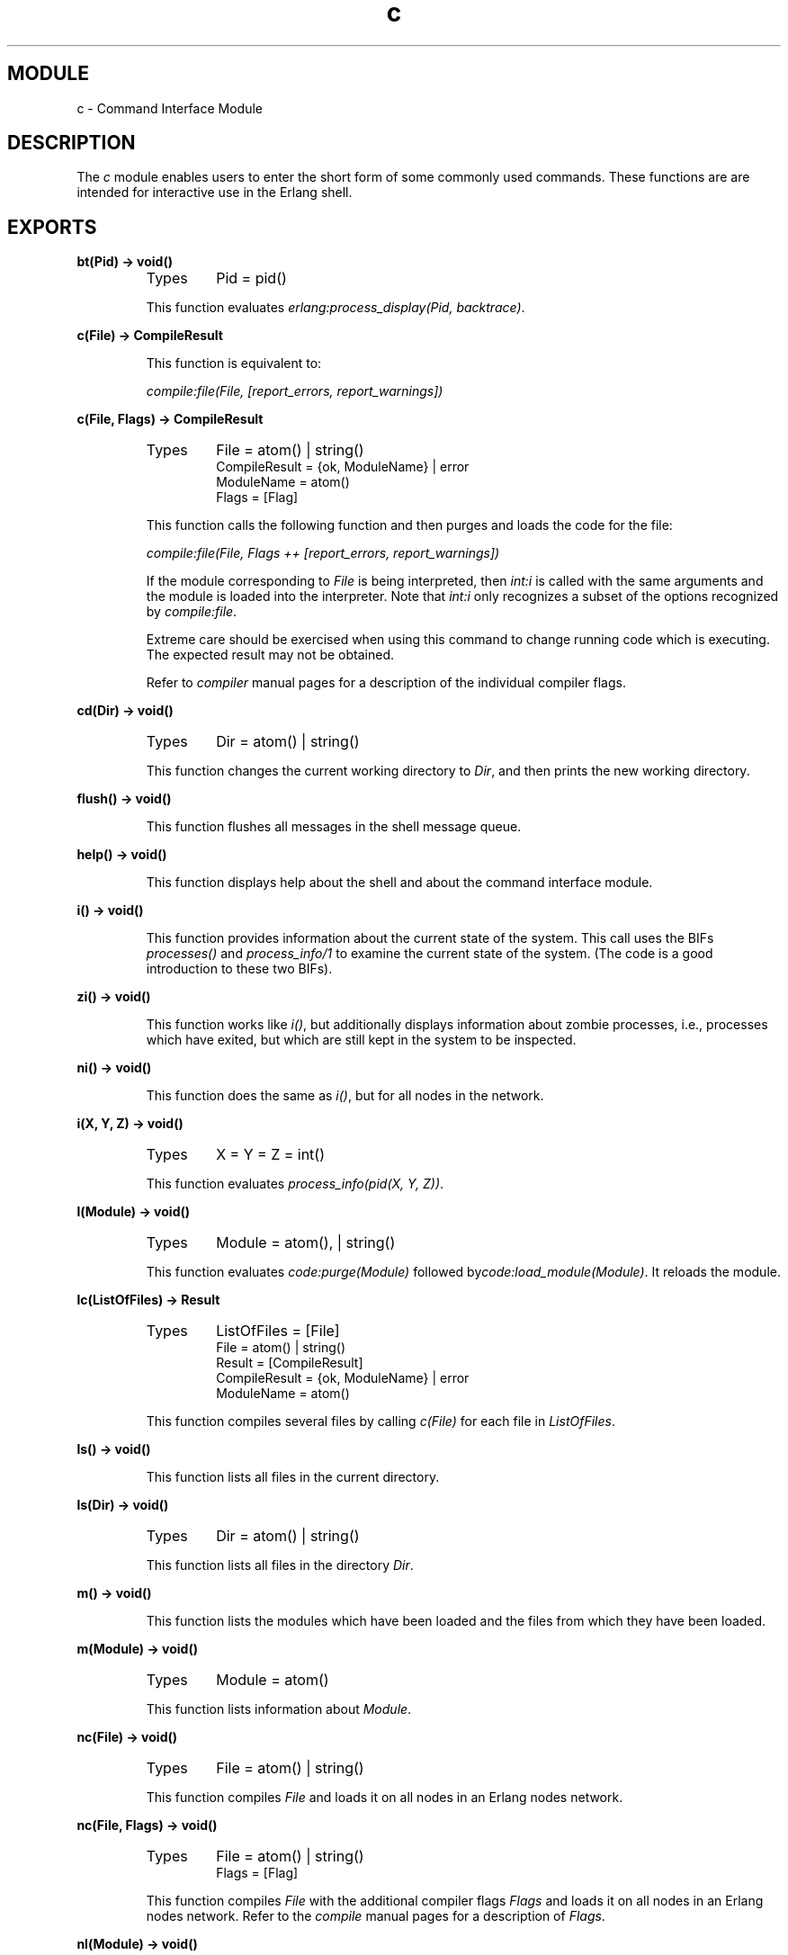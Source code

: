 .TH c 3 "stdlib  1.9.1" "Ericsson Utvecklings AB" "ERLANG MODULE DEFINITION"
.SH MODULE
c \- Command Interface Module
.SH DESCRIPTION
.LP
The \fIc\fR module enables users to enter the short form of some commonly used commands\&. These functions are are intended for interactive use in the Erlang shell\&.

.SH EXPORTS
.LP
.B
bt(Pid) -> void()
.br
.RS
.TP
Types
Pid = pid()
.br
.RE
.RS
.LP
This function evaluates \fIerlang:process_display(Pid, backtrace)\fR\&. 
.RE
.LP
.B
c(File) -> CompileResult
.br
.RS
.LP
This function is equivalent to: 
.LP
\fIcompile:file(File, [report_errors, report_warnings])\fR 
.RE
.LP
.B
c(File, Flags) -> CompileResult
.br
.RS
.TP
Types
File = atom() | string()
.br
CompileResult = {ok, ModuleName} | error
.br
ModuleName = atom()
.br
Flags = [Flag]
.br
.RE
.RS
.LP
This function calls the following function and then purges and loads the code for the file: 
.LP
\fIcompile:file(File, Flags ++ [report_errors, report_warnings])\fR 
.LP
If the module corresponding to \fIFile\fR is being interpreted, then \fIint:i\fR is called with the same arguments and the module is loaded into the interpreter\&. Note that \fIint:i\fR only recognizes a subset of the options recognized by \fIcompile:file\fR\&. 
.LP
Extreme care should be exercised when using this command to change running code which is executing\&. The expected result may not be obtained\&. 
.LP
Refer to \fIcompiler\fR manual pages for a description of the individual compiler flags\&. 
.RE
.LP
.B
cd(Dir) -> void()
.br
.RS
.TP
Types
Dir = atom() | string()
.br
.RE
.RS
.LP
This function changes the current working directory to \fIDir\fR, and then prints the new working directory\&. 
.RE
.LP
.B
flush() -> void()
.br
.RS
.LP
This function flushes all messages in the shell message queue\&. 
.RE
.LP
.B
help() -> void()
.br
.RS
.LP
This function displays help about the shell and about the command interface module\&. 
.RE
.LP
.B
i() -> void()
.br
.RS
.LP
This function provides information about the current state of the system\&. This call uses the BIFs \fIprocesses()\fR and \fIprocess_info/1\fR to examine the current state of the system\&. (The code is a good introduction to these two BIFs)\&. 
.RE
.LP
.B
zi() -> void()
.br
.RS
.LP
This function works like \fIi()\fR, but additionally displays information about zombie processes, i\&.e\&., processes which have exited, but which are still kept in the system to be inspected\&. 
.RE
.LP
.B
ni() -> void()
.br
.RS
.LP
This function does the same as \fIi()\fR, but for all nodes in the network\&. 
.RE
.LP
.B
i(X, Y, Z) -> void()
.br
.RS
.TP
Types
X = Y = Z = int()
.br
.RE
.RS
.LP
This function evaluates \fIprocess_info(pid(X, Y, Z))\fR\&. 
.RE
.LP
.B
l(Module) -> void()
.br
.RS
.TP
Types
Module = atom(), | string()
.br
.RE
.RS
.LP
This function evaluates \fIcode:purge(Module)\fR followed by\fIcode:load_module(Module)\fR\&. It reloads the module\&. 
.RE
.LP
.B
lc(ListOfFiles) -> Result
.br
.RS
.TP
Types
ListOfFiles = [File]
.br
File = atom() | string()
.br
Result = [CompileResult]
.br
CompileResult = {ok, ModuleName} | error
.br
ModuleName = atom()
.br
.RE
.RS
.LP
This function compiles several files by calling \fIc(File)\fR for each file in \fIListOfFiles\fR\&. 
.RE
.LP
.B
ls() -> void()
.br
.RS
.LP
This function lists all files in the current directory\&.
.RE
.LP
.B
ls(Dir) -> void()
.br
.RS
.TP
Types
Dir = atom() | string()
.br
.RE
.RS
.LP
This function lists all files in the directory \fIDir\fR\&.
.RE
.LP
.B
m() -> void()
.br
.RS
.LP
This function lists the modules which have been loaded and the files from which they have been loaded\&. 
.RE
.LP
.B
m(Module) -> void()
.br
.RS
.TP
Types
Module = atom()
.br
.RE
.RS
.LP
This function lists information about \fIModule\fR\&. 
.RE
.LP
.B
nc(File) -> void()
.br
.RS
.TP
Types
File = atom() | string()
.br
.RE
.RS
.LP
This function compiles \fIFile\fR and loads it on all nodes in an Erlang nodes network\&. 
.RE
.LP
.B
nc(File, Flags) -> void()
.br
.RS
.TP
Types
File = atom() | string()
.br
Flags = [Flag]
.br
.RE
.RS
.LP
This function compiles \fIFile\fR with the additional compiler flags \fIFlags\fR and loads it on all nodes in an Erlang nodes network\&. Refer to the \fIcompile\fR manual pages for a description of \fIFlags\fR\&. 
.RE
.LP
.B
nl(Module) -> void()
.br
.RS
.TP
Types
Module = atom()
.br
.RE
.RS
.LP
This function loads \fIModule\fR on all nodes in an Erlang nodes network\&. 
.RE
.LP
.B
pid(X, Y, Z) -> pid()
.br
.RS
.TP
Types
X = Y = Z = int()
.br
.RE
.RS
.LP
This function converts the integers \fIX\fR, \fIY\fR, and \fIZ\fR to the Pid \fI<X\&.Y\&.Z>\fR\&. It saves typing and the use of\fIlist_to_pid/1\fR\&. This function should only be used when debugging\&. 
.RE
.LP
.B
pwd() -> void()
.br
.RS
.LP
This function prints the current working directory\&. 
.RE
.LP
.B
q() -> void()
.br
.RS
.LP
This function is shorthand for \fIinit:stop()\fR, i\&.e\&., it causes the node to stop in a controlled fashion\&. 
.RE
.LP
.B
regs() -> void()
.br
.RS
.LP
This function displays formatted information about all registered processes in the system\&. 
.RE
.LP
.B
nregs() -> void()
.br
.RS
.LP
This function is the same as \fIregs()\fR, but on all nodes in the system\&. 
.RE
.LP
.B
memory() -> TupleList
.br
.RS
.TP
Types
TupleList = [TwoTuple]
.br
TwoTuple = {atom(), int()}
.br
.RE
.RS
.LP
A list of tuples is returned\&. Each tuple has two elements\&. The first element is an atom describing memory type\&. The second element is memory size in bytes\&. A description of each tuple follows: 
.RS 2
.TP 4
.B
\fItotal\fR:
The total amount of allocated memory\&. \fItotal\fR is the sum of \fIprocesses\fR and \fIsystem\fR\&. 
.RS 4
.LP

.LP
Observe that this is not a complete list of allocated memory; but, it is almost complete\&. 
.RE
.TP 4
.B
\fIprocesses\fR:
The total amount of memory allocated by the processes\&. 
.TP 4
.B
\fIsystem\fR:
The total amount of memory allocated by the system\&. Memory allocated by processes is not included\&. 
.RS 4
.LP

.LP
Observe that this is not a complete list of memory allocated by the system; but, it is almost complete\&. 
.RE
.TP 4
.B
\fIatom\fR:
The total amount of memory allocated for atoms\&. 
.RS 4
.LP

.LP
This memory is part of the memory presented as \fIsystem\fR memory\&. 
.RE
.TP 4
.B
\fIatom_used\fR:
The total amount of memory actually used for atoms\&. 
.RS 4
.LP

.LP
This memory is part of the memory presented as \fIatom\fR memory\&. 
.RE
.TP 4
.B
\fIbinary\fR:
The total amount of memory allocated for binaries\&. 
.RS 4
.LP

.LP
This memory is part of the memory presented as \fIsystem\fR memory\&. 
.RE
.TP 4
.B
\fIcode\fR:
The total amount of memory allocated for code\&. 
.RS 4
.LP

.LP
This memory is part of the memory presented as \fIsystem\fR memory\&. 
.RE
.TP 4
.B
\fIets\fR:
The total amount of memory allocated for ets tables\&. 
.RS 4
.LP

.LP
This memory is part of the memory presented as \fIsystem\fR memory\&. 
.RE
.RE
.LP
A process executing this function may be preempted by other processes; therefore, the returned information may not be a consistent snapshot of the memory allocation state\&. 
.LP
More tuples in the returned list may be added in the future\&. 
.RE
.LP
.B
memory(MemoryType) -> int()
.br
.RS
.TP
Types
MemoryType = atom()
.br
.RE
.RS
.LP
\fIMemoryType\fR is one of the following atoms: \fItotal\fR, \fIprocesses\fR, \fIsystem\fR, \fIatom\fR, \fIatom_used\fR, \fIbinary\fR, \fIcode\fR or \fIets\fR\&. These atoms correspond to the atoms described for \fImemory/0\fR above\&. An integer representing the memory in bytes that corresponds to the argument is returned\&. 
.LP
A process executing this function may be preempted by other processes; therefore, the returned information may not be a consistent snapshot of the memory allocation state\&. 
.LP
More arguments may be added in the future\&. 
.LP
Failure: \fIbadarg\fR if \fIMemoryType\fR is not one of the atoms listed above\&. 
.RE
.SH AUTHORS
.nf
Joe Armstrong - support@erlang.ericsson.se
Robert Virding - support@erlang.ericsson.se
Claes Wikstrom - support@erlang.ericsson.se
.fi
